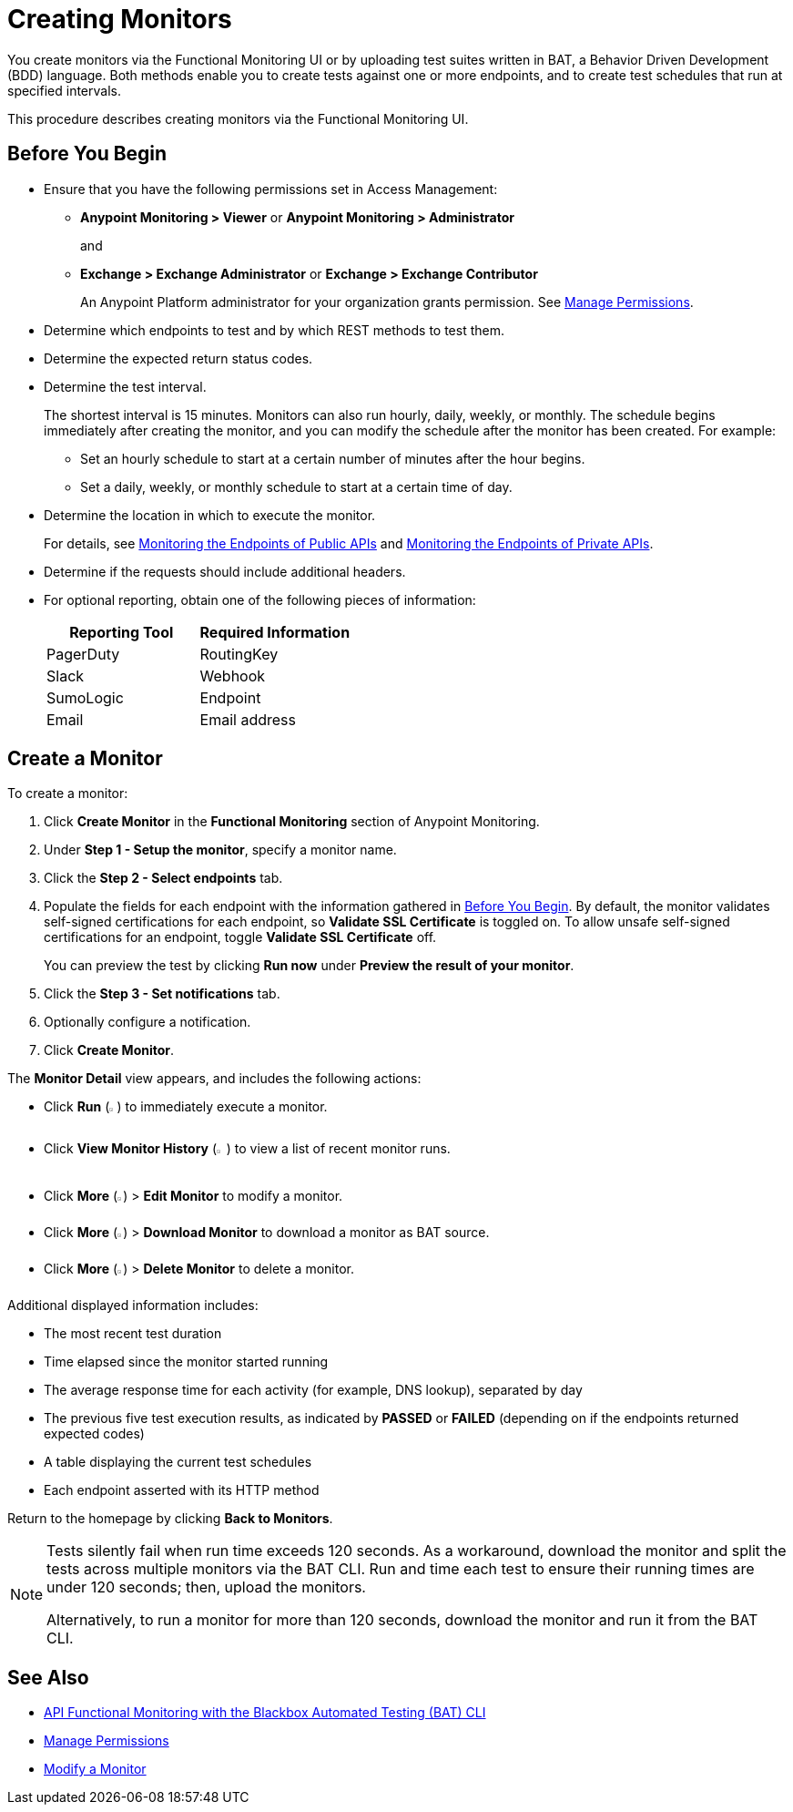 = Creating Monitors

You create monitors via the Functional Monitoring UI or by uploading test suites written in BAT, a Behavior Driven Development (BDD) language. Both methods enable you to create tests against one or more endpoints, and to create test schedules that run at specified intervals. 

This procedure describes creating monitors via the Functional Monitoring UI.

[[before-you-begin]]
== Before You Begin

* Ensure that you have the following permissions set in Access Management:
+
** *Anypoint Monitoring > Viewer* or *Anypoint Monitoring > Administrator* 
+
and
+
** *Exchange > Exchange Administrator* or *Exchange > Exchange Contributor*
+
An Anypoint Platform administrator for your organization grants permission. See xref:access-management::managing-permissions.adoc[Manage Permissions].

* Determine which endpoints to test and by which REST methods to test them.
* Determine the expected return status codes.
* Determine the test interval.
+
The shortest interval is 15 minutes. Monitors can also run hourly, daily, weekly, or monthly. The schedule begins immediately after creating the monitor, and you can modify the schedule after the monitor has been created. For example:

** Set an hourly schedule to start at a certain number of minutes after the hour begins.
** Set a daily, weekly, or monthly schedule to start at a certain time of day.

* Determine the location in which to execute the monitor.
+
For details, see xref:afm-monitoring-public-apis.adoc[Monitoring the Endpoints of Public APIs] and xref:afm-monitoring-private-apis.adoc[Monitoring the Endpoints of Private APIs].
* Determine if the requests should include additional headers.
* For optional reporting, obtain one of the following pieces of information:
+
|===
|Reporting Tool |Required Information

|PagerDuty
|RoutingKey

|Slack
|Webhook

|SumoLogic
|Endpoint

|Email
|Email address
|===

[[create-a-monitor]]
== Create a Monitor

To create a monitor:

. Click *Create Monitor* in the *Functional Monitoring* section of Anypoint Monitoring.
. Under *Step 1 - Setup the monitor*, specify a monitor name. 
. Click the *Step 2 - Select endpoints* tab.
. Populate the fields for each endpoint with the information gathered in <<before-you-begin>>. By default, the monitor validates self-signed certifications for each endpoint, so *Validate SSL Certificate* is toggled on. To allow unsafe self-signed certifications for an endpoint, toggle *Validate SSL Certificate* off.
+
You can preview the test by clicking *Run now* under *Preview the result of your monitor*.

. Click the *Step 3 - Set notifications* tab.
. Optionally configure a notification.
. Click *Create Monitor*.

The *Monitor Detail* view appears, and includes the following actions:

* Click *Run* (image:afm-ui-run-button.png[width=1%,height=1%]) to immediately execute a monitor.
* Click *View Monitor History* (image:afm-ui-history-button.png[width=1.3%,height=1.3%]) to view a list of recent monitor runs.
* Click *More* (image:afm-ui-more-button.png[width=0.75%,height=0.75%]) > *Edit Monitor* to modify a monitor.
* Click *More* (image:afm-ui-more-button.png[width=0.75%,height=0.75%]) > *Download Monitor* to download a monitor as BAT source.
* Click *More* (image:afm-ui-more-button.png[width=0.75%,height=0.75%]) > *Delete Monitor* to delete a monitor.

Additional displayed information includes:

* The most recent test duration
* Time elapsed since the monitor started running
* The average response time for each activity (for example, DNS lookup), separated by day
* The previous five test execution results, as indicated by *PASSED* or *FAILED* (depending on if the endpoints returned expected codes)
* A table displaying the current test schedules
* Each endpoint asserted with its HTTP method

Return to the homepage by clicking *Back to Monitors*.

[NOTE]
====
Tests silently fail when run time exceeds 120 seconds. As a workaround, download the monitor and split the tests across multiple monitors via the BAT CLI. Run and time each test to ensure their running times are under 120 seconds; then, upload the monitors.

Alternatively, to run a monitor for more than 120 seconds, download the monitor and run it from the BAT CLI.
====

== See Also

* xref:bat-top.adoc[API Functional Monitoring with the Blackbox Automated Testing (BAT) CLI]
* xref:access-management::managing-permissions.adoc[Manage Permissions]
* xref:afm-modify-monitor.adoc[Modify a Monitor]